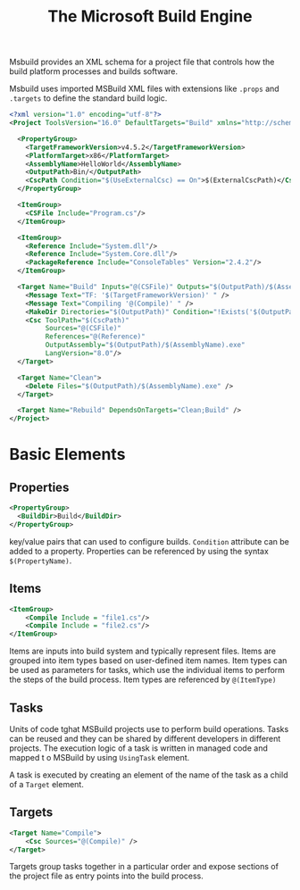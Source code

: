 #+TITLE: The Microsoft Build Engine

Msbuild provides an XML schema for a project file that controls how the build platform processes and builds software.

Msbuild uses imported MSBuild XML files with extensions like =.props= and =.targets= to define the standard build logic.

#+begin_src xml
<?xml version="1.0" encoding="utf-8"?>
<Project ToolsVersion="16.0" DefaultTargets="Build" xmlns="http://schemas.microsoft.com/developer/msbuild/2003">

  <PropertyGroup>
    <TargetFrameworkVersion>v4.5.2</TargetFrameworkVersion>
    <PlatformTarget>x86</PlatformTarget>
    <AssemblyName>HelloWorld</AssemblyName>
    <OutputPath>Bin/</OutputPath>
    <CscPath Condition="$(UseExternalCsc) == On">$(ExternalCscPath)</CscPath>
  </PropertyGroup>

  <ItemGroup>
    <CSFile Include="Program.cs"/>
  </ItemGroup>

  <ItemGroup>
    <Reference Include="System.dll"/>
    <Reference Include="System.Core.dll"/>
    <PackageReference Include="ConsoleTables" Version="2.4.2"/>
  </ItemGroup>

  <Target Name="Build" Inputs="@(CSFile)" Outputs="$(OutputPath)/$(AssemblyName).exe">
    <Message Text="TF: '$(TargetFrameworkVersion)' " />
    <Message Text="Compiling '@(Compile)' " />
    <MakeDir Directories="$(OutputPath)" Condition="!Exists('$(OutputPath)')"/>
    <Csc ToolPath="$(CscPath)"
         Sources="@(CSFile)"
         References="@(Reference)"
         OutputAssembly="$(OutputPath)/$(AssemblyName).exe"
         LangVersion="8.0"/>
  </Target>

  <Target Name="Clean">
    <Delete Files="$(OutputPath)/$(AssemblyName).exe" />
  </Target>

  <Target Name="Rebuild" DependsOnTargets="Clean;Build" />
</Project>
#+end_src

* Basic Elements

** Properties

#+begin_src xml
<PropertyGroup>
  <BuildDir>Build</BuildDir>
</PropertyGroup>
#+end_src

key/value pairs that can used to configure builds. =Condition= attribute can be added to a property. Properties can be referenced by using the syntax =$(PropertyName)=.

** Items

#+begin_src xml
<ItemGroup>
    <Compile Include = "file1.cs"/>
    <Compile Include = "file2.cs"/>
</ItemGroup>
#+end_src

Items are inputs into build system and typically represent files. Items are grouped into item types based on user-defined item names.
Item types can be used as parameters for tasks, which use the individual items to perform the steps of the build process. Item types are referenced by =@(ItemType)=

** Tasks

Units of code tghat MSBuild projects use to perform build operations. Tasks can be reused and they can be shared by different developers in different projects.
The execution logic of a task is written in managed code and mapped t o MSBuild by using =UsingTask= element.

A task is executed by creating an element of the name of the task as a child of a =Target= element.

** Targets

#+begin_src xml
<Target Name="Compile">
    <Csc Sources="@(Compile)" />
</Target>
#+end_src

Targets group tasks together in a particular order and expose sections of the project file as entry points into the build process.
